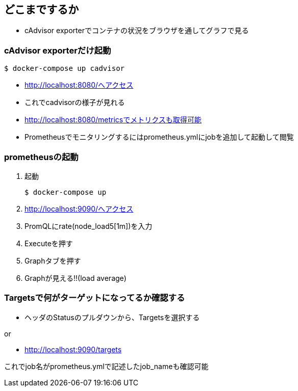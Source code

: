 == どこまでするか

* cAdvisor exporterでコンテナの状況をブラウザを通してグラフで見る

=== cAdvisor exporterだけ起動

----
$ docker-compose up cadvisor
----

* http://localhost:8080/へアクセス
* これでcadvisorの様子が見れる
* http://localhost:8080/metricsでメトリクスも取得可能
* Prometheusでモニタリングするにはprometheus.ymlにjobを追加して起動して閲覧

=== prometheusの起動

1. 起動
+
----
$ docker-compose up
----
2. http://localhost:9090/へアクセス
3. PromQLにrate(node_load5[1m])を入力
4. Executeを押す
5. Graphタブを押す
6. Graphが見える!!(load average)

=== Targetsで何がターゲットになってるか確認する

* ヘッダのStatusのプルダウンから、Targetsを選択する

or

* http://localhost:9090/targets

これでjob名がprometheus.ymlで記述したjob_nameも確認可能
